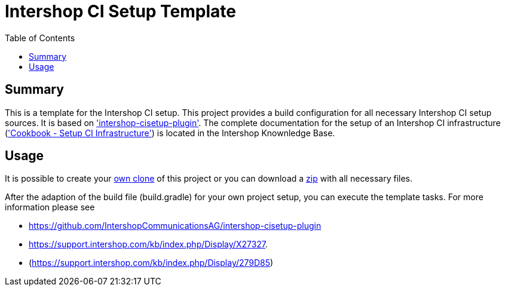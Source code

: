 = Intershop CI Setup Template
:latestRevision: 1.0.0
:toc:

== Summary
This is a template for the Intershop CI setup. This project provides a build configuration for all necessary Intershop CI setup sources. It is based on https://github.com/IntershopCommunicationsAG/intershop-cisetup-plugin['intershop-cisetup-plugin'].
The complete documentation for the setup of an Intershop CI infrastructure (https://support.intershop.com/kb/index.php/Display/X27327['Cookbook - Setup CI Infrastructure']) is located in the Intershop Knownledge Base.

== Usage
It is possible to create your https://github.com/IntershopCommunicationsAG/intershop-cisetup-template.git[own clone] of this project or you can download a https://github.com/IntershopCommunicationsAG/intershop-cisetup-template/archive/master.zip[zip] with all necessary files.

After the adaption of the build file (build.gradle) for your own project setup, you can execute the template tasks. For more information please see 

* https://github.com/IntershopCommunicationsAG/intershop-cisetup-plugin 
* https://support.intershop.com/kb/index.php/Display/X27327.
* (https://support.intershop.com/kb/index.php/Display/279D85)

